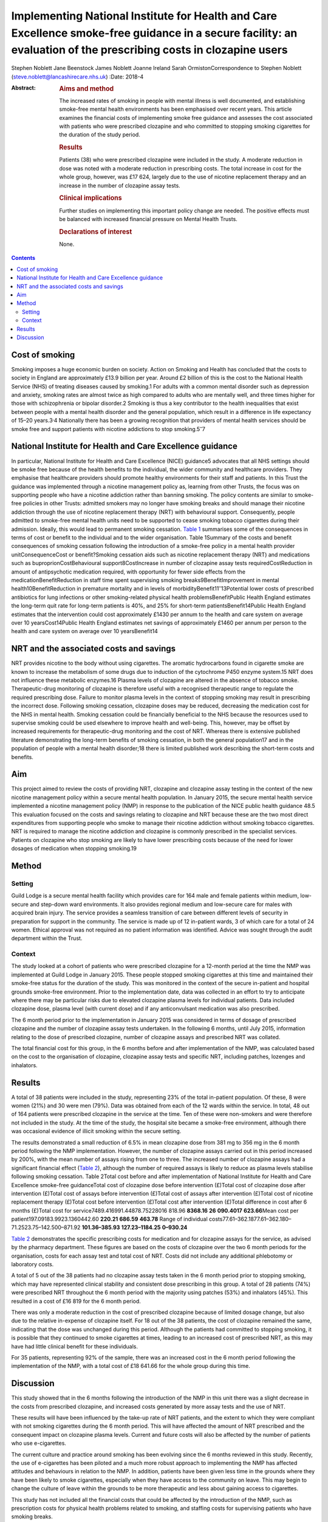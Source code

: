 ==================================================================================================================================================================
Implementing National Institute for Health and Care Excellence smoke-free guidance in a secure facility: an evaluation of the prescribing costs in clozapine users
==================================================================================================================================================================



Stephen Noblett
Jane Beenstock
James Noblett
Joanne Ireland
Sarah OrmistonCorrespondence to Stephen Noblett
(steve.noblett@lancashirecare.nhs.uk)
:Date: 2018-4

:Abstract:
   .. rubric:: Aims and method
      :name: sec_a1

   The increased rates of smoking in people with mental illness is well
   documented, and establishing smoke-free mental health environments
   has been emphasised over recent years. This article examines the
   financial costs of implementing smoke free guidance and assesses the
   cost associated with patients who were prescribed clozapine and who
   committed to stopping smoking cigarettes for the duration of the
   study period.

   .. rubric:: Results
      :name: sec_a2

   Patients (38) who were prescribed clozapine were included in the
   study. A moderate reduction in dose was noted with a moderate
   reduction in prescribing costs. The total increase in cost for the
   whole group, however, was £17 624, largely due to the use of nicotine
   replacement therapy and an increase in the number of clozapine assay
   tests.

   .. rubric:: Clinical implications
      :name: sec_a3

   Further studies on implementing this important policy change are
   needed. The positive effects must be balanced with increased
   financial pressure on Mental Health Trusts.

   .. rubric:: Declarations of interest
      :name: sec_a4

   None.


.. contents::
   :depth: 3
..

.. _sec1-1:

Cost of smoking
===============

Smoking imposes a huge economic burden on society. Action on Smoking and
Health has concluded that the costs to society in England are
approximately £13.9 billion per year. Around £2 billion of this is the
cost to the National Health Service (NHS) of treating diseases caused by
smoking.1 For adults with a common mental disorder such as depression
and anxiety, smoking rates are almost twice as high compared to adults
who are mentally well, and three times higher for those with
schizophrenia or bipolar disorder.2 Smoking is thus a key contributor to
the health inequalities that exist between people with a mental health
disorder and the general population, which result in a difference in
life expectancy of 15–20 years.3\ :sup:`,`\ 4 Nationally there has been
a growing recognition that providers of mental health services should be
smoke free and support patients with nicotine addictions to stop
smoking.5\ :sup:`–`\ 7

.. _sec1-2:

National Institute for Health and Care Excellence guidance
==========================================================

In particular, National Institute for Health and Care Excellence (NICE)
guidance5 advocates that all NHS settings should be smoke free because
of the health benefits to the individual, the wider community and
healthcare providers. They emphasise that healthcare providers should
promote healthy environments for their staff and patients. In this Trust
the guidance was implemented through a nicotine management policy as,
learning from other Trusts, the focus was on supporting people who have
a nicotine addiction rather than banning smoking. The policy contents
are similar to smoke-free policies in other Trusts: admitted smokers may
no longer have smoking breaks and should manage their nicotine addiction
through the use of nicotine replacement therapy (NRT) with behavioural
support. Consequently, people admitted to smoke-free mental health units
need to be supported to cease smoking tobacco cigarettes during their
admission. Ideally, this would lead to permanent smoking cessation.
`Table 1 <#tab01>`__ summarises some of the consequences in terms of
cost or benefit to the individual and to the wider organisation. Table
1Summary of the costs and benefit consequences of smoking cessation
following the introduction of a smoke-free policy in a mental health
provider unitConsequenceCost or benefit?Smoking cessation aids such as
nicotine replacement therapy (NRT) and medications such as
buproprionCostBehavioural support8CostIncrease in number of clozapine
assay tests requiredCostReduction in amount of antipsychotic medication
required, with opportunity for fewer side effects from the
medicationBenefitReduction in staff time spent supervising smoking
breaks9BenefitImprovement in mental health10BenefitReduction in
premature mortality and in levels of
morbidityBenefit11\ :sup:`–`\ 13Potential lower costs of prescribed
antibiotics for lung infections or other smoking-related physical health
problemsBenefitPublic Health England estimates the long-term quit rate
for long-term patients is 40%, and 25% for short-term
patientsBenefit14Public Health England estimates that the intervention
could cost approximately £1430 per annum to the health and care system
on average over 10 yearsCost14Public Health England estimates net
savings of approximately £1460 per annum per person to the health and
care system on average over 10 yearsBenefit14

.. _sec1-3:

NRT and the associated costs and savings
========================================

NRT provides nicotine to the body without using cigarettes. The aromatic
hydrocarbons found in cigarette smoke are known to increase the
metabolism of some drugs due to induction of the cytochrome P450 enzyme
system.15 NRT does not influence these metabolic enzymes.16 Plasma
levels of clozapine are altered in the absence of tobacco smoke.
Therapeutic-drug monitoring of clozapine is therefore useful with a
recognised therapeutic range to regulate the required prescribing dose.
Failure to monitor plasma levels in the context of stopping smoking may
result in prescribing the incorrect dose. Following smoking cessation,
clozapine doses may be reduced, decreasing the medication cost for the
NHS in mental health. Smoking cessation could be financially beneficial
to the NHS because the resources used to supervise smoking could be used
elsewhere to improve health and well-being. This, however, may be offset
by increased requirements for therapeutic-drug monitoring and the cost
of NRT. Whereas there is extensive published literature demonstrating
the long-term benefits of smoking cessation, in both the general
population17 and in the population of people with a mental health
disorder;18 there is limited published work describing the short-term
costs and benefits.

.. _sec1-4:

Aim
===

This project aimed to review the costs of providing NRT, clozapine and
clozapine assay testing in the context of the new nicotine management
policy within a secure mental health population. In January 2015, the
secure mental health service implemented a nicotine management policy
(NMP) in response to the publication of the NICE public health guidance
48.5 This evaluation focused on the costs and savings relating to
clozapine and NRT because these are the two most direct expenditures
from supporting people who smoke to manage their nicotine addiction
without smoking tobacco cigarettes. NRT is required to manage the
nicotine addiction and clozapine is commonly prescribed in the
specialist services. Patients on clozapine who stop smoking are likely
to have lower prescribing costs because of the need for lower dosages of
medication when stopping smoking.19

.. _sec2:

Method
======

.. _sec2-1:

Setting
-------

Guild Lodge is a secure mental health facility which provides care for
164 male and female patients within medium, low-secure and step-down
ward environments. It also provides regional medium and low-secure care
for males with acquired brain injury. The service provides a seamless
transition of care between different levels of security in preparation
for support in the community. The service is made up of 12 in-patient
wards, 3 of which care for a total of 24 women. Ethical approval was not
required as no patient information was identified. Advice was sought
through the audit department within the Trust.

.. _sec2-2:

Context
-------

The study looked at a cohort of patients who were prescribed clozapine
for a 12-month period at the time the NMP was implemented at Guild Lodge
in January 2015. These people stopped smoking cigarettes at this time
and maintained their smoke-free status for the duration of the study.
This was monitored in the context of the secure in-patient and hospital
grounds smoke-free environment. Prior to the implementation date, data
was collected in an effort to try to anticipate where there may be
particular risks due to elevated clozapine plasma levels for individual
patients. Data included clozapine dose, plasma level (with current dose)
and if any anticonvulsant medication was also prescribed.

The 6 month period prior to the implementation in January 2015 was
considered in terms of dosage of prescribed clozapine and the number of
clozapine assay tests undertaken. In the following 6 months, until July
2015, information relating to the dose of prescribed clozapine, number
of clozapine assays and prescribed NRT was collated.

The total financial cost for this group, in the 6 months before and
after implementation of the NMP, was calculated based on the cost to the
organisation of clozapine, clozapine assay tests and specific NRT,
including patches, lozenges and inhalators.

.. _sec3:

Results
=======

A total of 38 patients were included in the study, representing 23% of
the total in-patient population. Of these, 8 were women (21%) and 30
were men (79%). Data was obtained from each of the 12 wards within the
service. In total, 48 out of 164 patients were prescribed clozapine in
the service at the time. Ten of these were non-smokers and were
therefore not included in the study. At the time of the study, the
hospital site became a smoke-free environment, although there was
occasional evidence of illicit smoking within the secure setting.

The results demonstrated a small reduction of 6.5% in mean clozapine
dose from 381 mg to 356 mg in the 6 month period following the NMP
implementation. However, the number of clozapine assays carried out in
this period increased by 200%, with the mean number of assays rising
from one to three. The increased number of clozapine assays had a
significant financial effect (`Table 2 <#tab02>`__), although the number
of required assays is likely to reduce as plasma levels stabilise
following smoking cessation. Table 2Total cost before and after
implementation of National Institute for Health and Care Excellence
smoke-free guidanceTotal cost of clozapine dose before intervention
(£)Total cost of clozapine dose after intervention (£)Total cost of
assays before intervention (£)Total cost of assays after intervention
(£)Total cost of nicotine replacement therapy (£)Total cost before
intervention (£)Total cost after intervention (£)Total difference in
cost after 6 months (£)Total cost for
service7489.416991.44878.75228016 818.96 **8368.16**
**26** **090.4017** **623.66**\ Mean cost per
patient197.09183.9923.1360442.60 **220.21** **686.59** **463.78** Range
of individual costs77.61–362.1877.61–362.180–71.2523.75–142.500–871.92
**101.36–385.93** **127.23–1184.25** **0–930.24**

`Table 2 <#tab02>`__ demonstrates the specific prescribing costs for
medication and for clozapine assays for the service, as advised by the
pharmacy department. These figures are based on the costs of clozapine
over the two 6 month periods for the organisation, costs for each assay
test and total cost of NRT. Costs did not include any additional
phlebotomy or laboratory costs.

A total of 5 out of the 38 patients had no clozapine assay tests taken
in the 6 month period prior to stopping smoking, which may have
represented clinical stability and consistent dose prescribing in this
group. A total of 28 patients (74%) were prescribed NRT throughout the 6
month period with the majority using patches (53%) and inhalators (45%).
This resulted in a cost of £16 819 for the 6 month period.

There was only a moderate reduction in the cost of prescribed clozapine
because of limited dosage change, but also due to the relative
in-expense of clozapine itself. For 18 out of the 38 patients, the cost
of clozapine remained the same, indicating that the dose was unchanged
during this period. Although the patients had committed to stopping
smoking, it is possible that they continued to smoke cigarettes at
times, leading to an increased cost of prescribed NRT, as this may have
had little clinical benefit for these individuals.

For 35 patients, representing 92% of the sample, there was an increased
cost in the 6 month period following the implementation of the NMP, with
a total cost of £18 641.66 for the whole group during this time.

.. _sec4:

Discussion
==========

This study showed that in the 6 months following the introduction of the
NMP in this unit there was a slight decrease in the costs from
prescribed clozapine, and increased costs generated by more assay tests
and the use of NRT.

These results will have been influenced by the take-up rate of NRT
patients, and the extent to which they were compliant with not smoking
cigarettes during the 6 month period. This will have affected the amount
of NRT prescribed and the consequent impact on clozapine plasma levels.
Current and future costs will also be affected by the number of patients
who use e-cigarettes.

The current culture and practice around smoking has been evolving since
the 6 months reviewed in this study. Recently, the use of e-cigarettes
has been piloted and a much more robust approach to implementing the NMP
has affected attitudes and behaviours in relation to the NMP. In
addition, patients have been given less time in the grounds where they
have been likely to smoke cigarettes, especially when they have access
to the community on leave. This may begin to change the culture of leave
within the grounds to be more therapeutic and less about gaining access
to cigarettes.

This study has not included all the financial costs that could be
affected by the introduction of the NMP, such as prescription costs for
physical health problems related to smoking, and staffing costs for
supervising patients who have smoking breaks.

Although there is good evidence that the overall benefits of smoking
cessation are greater than costs for both individuals and society in the
longer term, in the short term there are some immediate financial
pressures generated for Mental Health Trusts. Further work is needed to
understand if these results are likely to be the same for other Trusts
implementing this important policy change that is needed to improve the
mental and physical health of people using mental health services.
Smoke-free policies challenge the culture in mental health
units,20\ :sup:`–`\ 23 but the financial pressure involved should not
derail the ambition to be smoke free because it is consistent with
national policy and is of significant benefit to people with a mental
health disorder.18

Thank you to Cath Harris, Information Services Librarian, for her
support with the literature search.

**Stephen Noblett** is a consultant forensic psychiatrist and **Jane
Beenstock** is a consultant in public health at the Lancashire Care
National Health Service (NHS) Foundation Trust in Preston, UK. **James
Noblett** is a bachelor of arts student of economics at the University
of Sheffield, Sheffield, UK. **Joanne Ireland** is a Deputy Lead
Pharmacist and **Sarah Ormiston** is a Clinical Audit Facilitator, both
in Specialist Services at the Lancashire Care NHS Foundation Trust in
Preston, UK.

